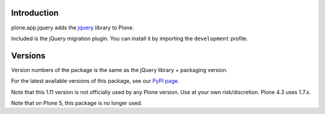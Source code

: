 Introduction
============

plone.app.jquery adds the `jquery`_ library to Plone.


Included is the jQuery migration plugin. You can install it by importing the
``development`` profile.

Versions
========

Version numbers of the package is the same as the jQuery library + packaging version.

For the latest available versions of this package, see our `PyPI page`_.

Note that this 1.11 version is not officially used by any Plone
version.  Use at your own risk/discretion.  Plone 4.3 uses 1.7.x.

Note that on Plone 5, this package is no longer used.

.. _`jquery`: http://jquery.com
.. _`PyPI page`: https://pypi.python.org/pypi/plone.app.jquery
